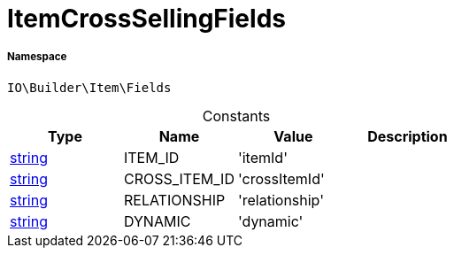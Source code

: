 :table-caption!:
:example-caption!:
:source-highlighter: prettify
:sectids!:
[[io__itemcrosssellingfields]]
= ItemCrossSellingFields





===== Namespace

`IO\Builder\Item\Fields`




.Constants
|===
|Type |Name |Value |Description

|link:http://php.net/string[string^]
    |ITEM_ID
    |'itemId'
    |
|link:http://php.net/string[string^]
    |CROSS_ITEM_ID
    |'crossItemId'
    |
|link:http://php.net/string[string^]
    |RELATIONSHIP
    |'relationship'
    |
|link:http://php.net/string[string^]
    |DYNAMIC
    |'dynamic'
    |
|===


